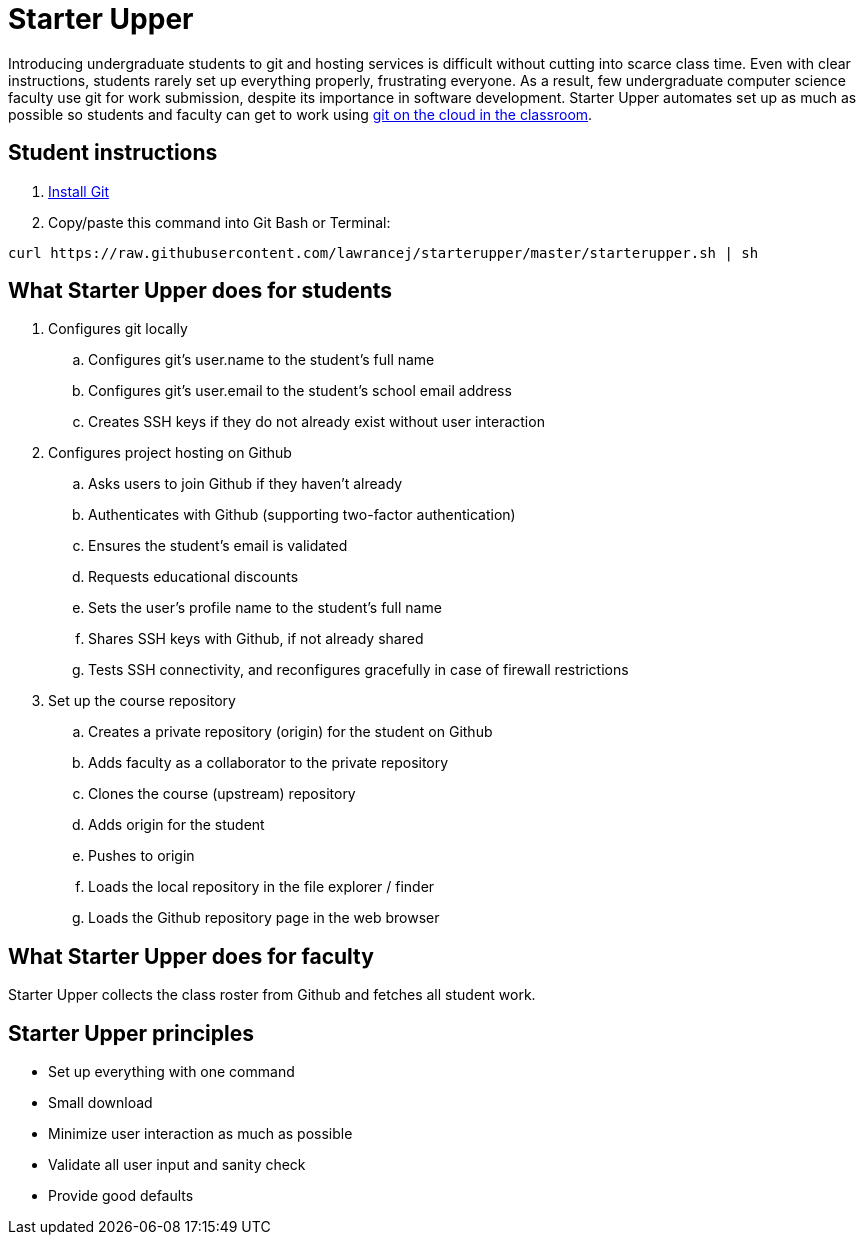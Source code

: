 = Starter Upper

Introducing undergraduate students to git and hosting services is difficult without cutting into scarce class time.
Even with clear instructions, students rarely set up everything properly, frustrating everyone.
As a result, few undergraduate computer science faculty use git for work submission, despite its importance in software development.
Starter Upper automates set up as much as possible so students and faculty can get to work using http://db.grinnell.edu/sigcse/sigcse2013/Program/viewAcceptedProposal.pdf?sessionType=paper&sessionNumber=257[git on the cloud in the classroom].

== Student instructions

. http://git-scm.com/download[Install Git]
. Copy/paste this command into Git Bash or Terminal:

----
curl https://raw.githubusercontent.com/lawrancej/starterupper/master/starterupper.sh | sh
----

== What Starter Upper does for students

. Configures git locally
.. Configures git's +user.name+ to the student's full name
.. Configures git's +user.email+ to the student's school email address
.. Creates SSH keys if they do not already exist without user interaction
. Configures project hosting on Github
.. Asks users to join Github if they haven't already
.. Authenticates with Github (supporting two-factor authentication)
.. Ensures the student's email is validated
.. Requests educational discounts
.. Sets the user's profile name to the student's full name
.. Shares SSH keys with Github, if not already shared
.. Tests SSH connectivity, and reconfigures gracefully in case of firewall restrictions
. Set up the course repository
.. Creates a private repository (origin) for the student on Github
.. Adds faculty as a collaborator to the private repository
.. Clones the course (upstream) repository
.. Adds origin for the student
.. Pushes to origin
.. Loads the local repository in the file explorer / finder
.. Loads the Github repository page in the web browser

== What Starter Upper does for faculty

Starter Upper collects the class roster from Github and fetches all student work.

== Starter Upper principles

* Set up everything with one command
* Small download
* Minimize user interaction as much as possible
* Validate all user input and sanity check
* Provide good defaults
